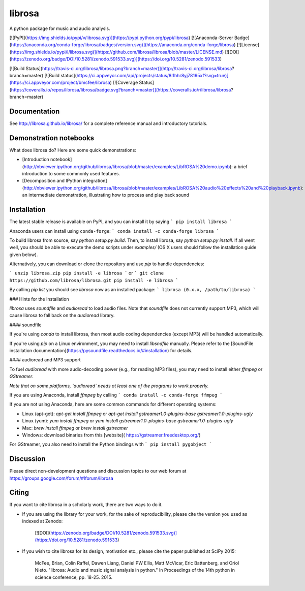 librosa
=======
A python package for music and audio analysis.  

[![PyPI](https://img.shields.io/pypi/v/librosa.svg)](https://pypi.python.org/pypi/librosa)
[![Anaconda-Server Badge](https://anaconda.org/conda-forge/librosa/badges/version.svg)](https://anaconda.org/conda-forge/librosa)
[![License](https://img.shields.io/pypi/l/librosa.svg)](https://github.com/librosa/librosa/blob/master/LICENSE.md)
[![DOI](https://zenodo.org/badge/DOI/10.5281/zenodo.591533.svg)](https://doi.org/10.5281/zenodo.591533)

[![Build Status](https://travis-ci.org/librosa/librosa.png?branch=master)](http://travis-ci.org/librosa/librosa?branch=master)
[![Build status](https://ci.appveyor.com/api/projects/status/8i1hhr8yj78195xf?svg=true)](https://ci.appveyor.com/project/bmcfee/librosa)
[![Coverage Status](https://coveralls.io/repos/librosa/librosa/badge.svg?branch=master)](https://coveralls.io/r/librosa/librosa?branch=master)


Documentation
-------------
See http://librosa.github.io/librosa/ for a complete reference manual and introductory tutorials.


Demonstration notebooks
-----------------------
What does librosa do?  Here are some quick demonstrations:

* [Introduction notebook](http://nbviewer.ipython.org/github/librosa/librosa/blob/master/examples/LibROSA%20demo.ipynb): a brief introduction to some commonly used features.
* [Decomposition and IPython integration](http://nbviewer.ipython.org/github/librosa/librosa/blob/master/examples/LibROSA%20audio%20effects%20and%20playback.ipynb): an intermediate demonstration, illustrating how to process and play back sound


Installation
------------

The latest stable release is available on PyPI, and you can install it by saying
```
pip install librosa
```

Anaconda users can install using ``conda-forge``:
```
conda install -c conda-forge librosa
```

To build librosa from source, say `python setup.py build`.
Then, to install librosa, say `python setup.py install`.
If all went well, you should be able to execute the demo scripts under `examples/`
(OS X users should follow the installation guide given below).

Alternatively, you can download or clone the repository and use `pip` to handle dependencies:

```
unzip librosa.zip
pip install -e librosa
```
or
```
git clone https://github.com/librosa/librosa.git
pip install -e librosa
```

By calling `pip list` you should see `librosa` now as an installed package:
```
librosa (0.x.x, /path/to/librosa)
```

### Hints for the Installation

`librosa` uses `soundfile` and `audioread` to load audio files.
Note that `soundfile` does not currently support MP3, which will cause librosa to
fall back on the `audioread` library.

#### soundfile

If you're using `conda` to install librosa, then most audio coding dependencies (except MP3) will be handled automatically.

If you're using `pip` on a Linux environment, you may need to install `libsndfile`
manually.  Please refer to the [SoundFile installation documentation](https://pysoundfile.readthedocs.io/#installation) for details.

#### audioread and MP3 support

To fuel `audioread` with more audio-decoding power (e.g., for reading MP3 files),
you may need to install either *ffmpeg* or *GStreamer*.

*Note that on some platforms, `audioread` needs at least one of the programs to work properly.*

If you are using Anaconda, install *ffmpeg* by calling
```
conda install -c conda-forge ffmpeg
```

If you are not using Anaconda, here are some common commands for different operating systems:

* Linux (apt-get): `apt-get install ffmpeg` or `apt-get install gstreamer1.0-plugins-base gstreamer1.0-plugins-ugly`
* Linux (yum): `yum install ffmpeg` or `yum install gstreamer1.0-plugins-base gstreamer1.0-plugins-ugly`
* Mac: `brew install ffmpeg` or `brew install gstreamer`
* Windows: download binaries from this [website]( https://gstreamer.freedesktop.org/) 

For GStreamer, you also need to install the Python bindings with 
```
pip install pygobject
```

Discussion
----------

Please direct non-development questions and discussion topics to our web forum at
https://groups.google.com/forum/#!forum/librosa


Citing
------

If you want to cite librosa in a scholarly work, there are two ways to do it.

- If you are using the library for your work, for the sake of reproducibility, please cite
  the version you used as indexed at Zenodo:

    [![DOI](https://zenodo.org/badge/DOI/10.5281/zenodo.591533.svg)](https://doi.org/10.5281/zenodo.591533)

- If you wish to cite librosa for its design, motivation etc., please cite the paper
  published at SciPy 2015:

    McFee, Brian, Colin Raffel, Dawen Liang, Daniel PW Ellis, Matt McVicar, Eric Battenberg, and Oriol Nieto. "librosa: Audio and music signal analysis in python." In Proceedings of the 14th python in science conference, pp. 18-25. 2015.


